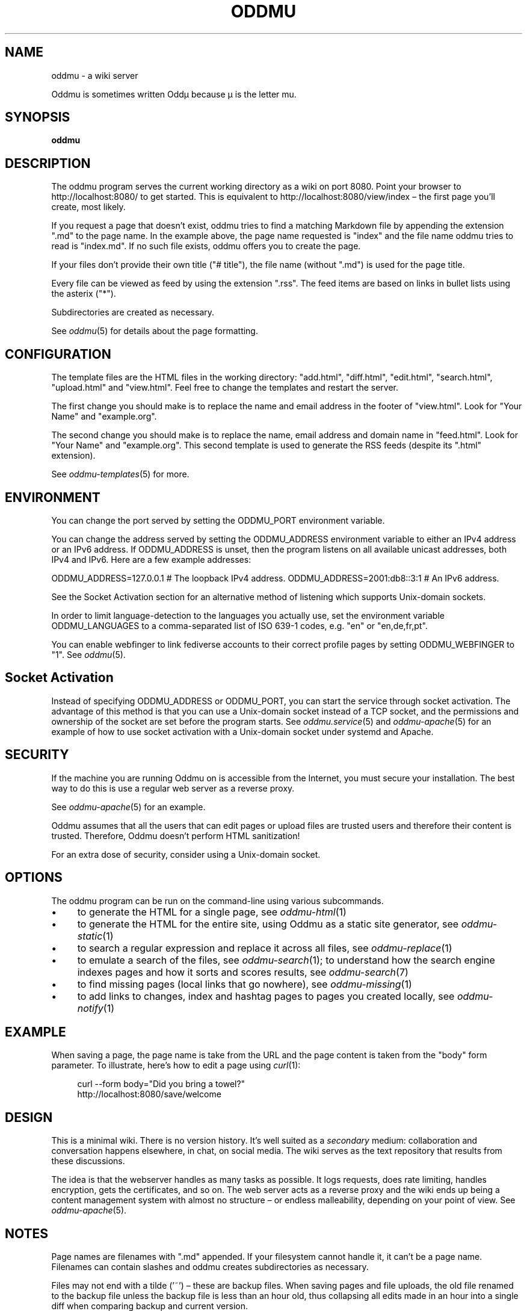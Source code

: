.\" Generated by scdoc 1.11.2
.\" Complete documentation for this program is not available as a GNU info page
.ie \n(.g .ds Aq \(aq
.el       .ds Aq '
.nh
.ad l
.\" Begin generated content:
.TH "ODDMU" "1" "2024-01-17"
.PP
.SH NAME
.PP
oddmu - a wiki server
.PP
Oddmu is sometimes written Oddµ because µ is the letter mu.\&
.PP
.SH SYNOPSIS
.PP
\fBoddmu\fR
.PP
.SH DESCRIPTION
.PP
The oddmu program serves the current working directory as a wiki on port 8080.\&
Point your browser to http://localhost:8080/ to get started.\& This is equivalent
to http://localhost:8080/view/index – the first page you'\&ll create, most likely.\&
.PP
If you request a page that doesn'\&t exist, oddmu tries to find a matching
Markdown file by appending the extension ".\&md" to the page name.\& In the example
above, the page name requested is "index" and the file name oddmu tries to read
is "index.\&md".\& If no such file exists, oddmu offers you to create the page.\&
.PP
If your files don'\&t provide their own title ("# title"), the file name (without
".\&md") is used for the page title.\&
.PP
Every file can be viewed as feed by using the extension ".\&rss".\& The
feed items are based on links in bullet lists using the asterix
("*").\&
.PP
Subdirectories are created as necessary.\&
.PP
See \fIoddmu\fR(5) for details about the page formatting.\&
.PP
.SH CONFIGURATION
.PP
The template files are the HTML files in the working directory:
"add.\&html", "diff.\&html", "edit.\&html", "search.\&html", "upload.\&html" and
"view.\&html".\& Feel free to change the templates and restart the server.\&
.PP
The first change you should make is to replace the name and email
address in the footer of "view.\&html".\& Look for "Your Name" and
"example.\&org".\&
.PP
The second change you should make is to replace the name, email
address and domain name in "feed.\&html".\& Look for "Your Name" and
"example.\&org".\& This second template is used to generate the RSS feeds
(despite its ".\&html" extension).\&
.PP
See \fIoddmu-templates\fR(5) for more.\&
.PP
.SH ENVIRONMENT
.PP
You can change the port served by setting the ODDMU_PORT environment variable.\&
.PP
You can change the address served by setting the ODDMU_ADDRESS environment
variable to either an IPv4 address or an IPv6 address.\& If ODDMU_ADDRESS is
unset, then the program listens on all available unicast addresses, both IPv4
and IPv6.\& Here are a few example addresses:
.PP
ODDMU_ADDRESS=127.\&0.\&0.\&1 # The loopback IPv4 address.\&
ODDMU_ADDRESS=2001:db8::3:1 # An IPv6 address.\&
.PP
See the Socket Activation section for an alternative method of listening which
supports Unix-domain sockets.\&
.PP
In order to limit language-detection to the languages you actually use, set the
environment variable ODDMU_LANGUAGES to a comma-separated list of ISO 639-1
codes, e.\&g.\& "en" or "en,de,fr,pt".\&
.PP
You can enable webfinger to link fediverse accounts to their correct profile
pages by setting ODDMU_WEBFINGER to "1".\& See \fIoddmu\fR(5).\&
.PP
.SH Socket Activation
.PP
Instead of specifying ODDMU_ADDRESS or ODDMU_PORT, you can start the service
through socket activation.\& The advantage of this method is that you can use a
Unix-domain socket instead of a TCP socket, and the permissions and ownership of
the socket are set before the program starts.\& See \fIoddmu.\&service\fR(5) and
\fIoddmu-apache\fR(5) for an example of how to use socket activation with a
Unix-domain socket under systemd and Apache.\&
.PP
.SH SECURITY
.PP
If the machine you are running Oddmu on is accessible from the Internet, you
must secure your installation.\& The best way to do this is use a regular web
server as a reverse proxy.\&
.PP
See \fIoddmu-apache\fR(5) for an example.\&
.PP
Oddmu assumes that all the users that can edit pages or upload files are trusted
users and therefore their content is trusted.\& Therefore, Oddmu doesn'\&t perform
HTML sanitization!\&
.PP
For an extra dose of security, consider using a Unix-domain socket.\&
.PP
.SH OPTIONS
.PP
The oddmu program can be run on the command-line using various subcommands.\&
.PP
.PD 0
.IP \(bu 4
to generate the HTML for a single page, see \fIoddmu-html\fR(1)
.IP \(bu 4
to generate the HTML for the entire site, using Oddmu as a static site
generator, see \fIoddmu-static\fR(1)
.IP \(bu 4
to search a regular expression and replace it across all files, see
\fIoddmu-replace\fR(1)
.IP \(bu 4
to emulate a search of the files, see \fIoddmu-search\fR(1); to understand how the
search engine indexes pages and how it sorts and scores results, see
\fIoddmu-search\fR(7)
.IP \(bu 4
to find missing pages (local links that go nowhere), see \fIoddmu-missing\fR(1)
.IP \(bu 4
to add links to changes, index and hashtag pages to pages you created locally,
see \fIoddmu-notify\fR(1)
.PD
.PP
.SH EXAMPLE
.PP
When saving a page, the page name is take from the URL and the page content is
taken from the "body" form parameter.\& To illustrate, here'\&s how to edit a page
using \fIcurl\fR(1):
.PP
.nf
.RS 4
curl --form body="Did you bring a towel?" 
  http://localhost:8080/save/welcome
.fi
.RE
.PP
.SH DESIGN
.PP
This is a minimal wiki.\& There is no version history.\& It'\&s well suited as a
\fIsecondary\fR medium: collaboration and conversation happens elsewhere, in chat,
on social media.\& The wiki serves as the text repository that results from these
discussions.\&
.PP
The idea is that the webserver handles as many tasks as possible.\& It logs
requests, does rate limiting, handles encryption, gets the certificates, and so
on.\& The web server acts as a reverse proxy and the wiki ends up being a content
management system with almost no structure – or endless malleability, depending
on your point of view.\& See \fIoddmu-apache\fR(5).\&
.PP
.SH NOTES
.PP
Page names are filenames with ".\&md" appended.\& If your filesystem cannot handle
it, it can'\&t be a page name.\& Filenames can contain slashes and oddmu creates
subdirectories as necessary.\&
.PP
Files may not end with a tilde ('\&~'\&) – these are backup files.\& When saving pages
and file uploads, the old file renamed to the backup file unless the backup file
is less than an hour old, thus collapsing all edits made in an hour into a
single diff when comparing backup and current version.\&
.PP
The \fBindex\fR page is the default page.\& People visiting the "root" of the site are
redirected to "/view/index".\&
.PP
The \fBchanges\fR page is where links to new and changed files are added.\& As an
author, you can prevent this from happening by deselecting the checkbox "Add
link to the list of changes.\&" The changes page can be edited like every other
page, so it'\&s easy to undo mistakes.\&
.PP
Links on the changes page are grouped by date.\& When new links are added, the
current date of the machine Oddmu is running on is used.\& If a link already
exists on the changes page, it is moved up to the current date.\& If that leaves
an old date without any links, that date heading is removed.\&
.PP
If you want to link to the changes page, you need to do this yourself.\& Add a
link from the index, for example.\& The "view.\&html" template currently doesn'\&t do
it.\& See \fIoddmu-templates\fR(5) if you want to add the link to the template.\&
.PP
A page whose name starts with an ISO date (YYYY-MM-DD, e.\&g.\& "2023-10-28") is
called a \fBblog\fR page.\& When creating or editing blog pages, links to it are added
from other pages.\&
.PP
If the blog page name starts with the current year, a link is created from the
index page back to the blog page being created or edited.\& Again, you can prevent
this from happening by deselecting the checkbox "Add link to the list of
changes.\&" The index page can be edited like every other page, so it'\&s easy to
undo mistakes.\&
.PP
For every \fBhashtag\fR used, another link might be created.\& If a page named like
the hashtag exists, a backlink is added to it, linking to the new or edited blog
page.\&
.PP
If a link to the new or edited blog page already exists but it'\&s title is no
longer correct, it is updated.\&
.PP
New links added for blog pages are added at the top of the first unnumbered list
using the asterisk ('\&*'\&).\& If no such list exists, a new one is started at the
bottom of the page.\& This allows you to have a different unnumbered list further
up on the page, as long as it uses the minus for items ('\&-'\&).\&
.PP
Changes made locally do not create any links on the changes page, the index page
or on any hashtag pages.\& See \fIoddmu-notify\fR(1) for a way to add the necessary
links to the changes page and possibly to the index and hashtag pages.\&
.PP
A hashtag consists of a number sign ('\&#'\&) followed by Unicode letters, numbers
or the underscore ('\&_'\&).\& Thus, a hashtag ends with punctuation or whitespace.\&
.PP
The page names, titles and hashtags are loaded into memory when the server
starts.\& If you have a lot of pages, this takes a lot of memory.\& If you change
the files while the wiki runs, changes to names (creating, renaming or deleting
files), titles or hashtags confuse Oddmu.\& Restart the program in order to
resolve this.\&
.PP
You cannot edit uploaded files.\& If you upload a file called "hello.\&txt" and
attempt to edit it by using "/edit/hello.\&txt" you create a page with the name
"hello.\&txt.\&md" instead.\&
.PP
You cannot delete uploaded files via the web – but you can delete regular wiki
pages by saving an empty page.\&
.PP
.SH SEE ALSO
.PP
.PD 0
.IP \(bu 4
\fIoddmu\fR(5), about the markup syntax and how feeds are generated based on link lists
.IP \(bu 4
\fIoddmu.\&service\fR(5), on how to run the service under systemd
.IP \(bu 4
\fIoddmu-apache\fR(5), on how to set up a web server such as Apache
.IP \(bu 4
\fIoddmu-html\fR(1), on how to render a page from the command-line
.IP \(bu 4
\fIoddmu-list\fR(1), on how to list pages and titles from the command-line
.IP \(bu 4
\fIoddmu-missing\fR(1), on how to find broken local links from the command-line
.IP \(bu 4
\fIoddmu-replace\fR(1), on how to search and replace text from the command-line
.IP \(bu 4
\fIoddmu-search\fR(1), on how to run a search from the command-line
.IP \(bu 4
\fIoddmu-search\fR(7), on how search works
.IP \(bu 4
\fIoddmu-static\fR(1), on generating a static site from the command-line
.IP \(bu 4
\fIoddmu-templates\fR(5), on how to write the HTML templates
.PD
.PP
.SH AUTHORS
.PP
Maintained by Alex Schroeder <alex@gnu.\&org>.\&
